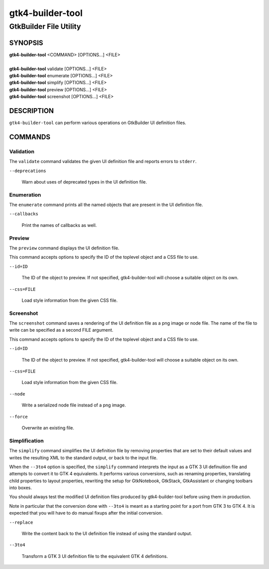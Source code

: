 .. _gtk4-builder-tool(1):

=================
gtk4-builder-tool
=================

-----------------------
GtkBuilder File Utility
-----------------------

SYNOPSIS
--------
|   **gtk4-builder-tool** <COMMAND> [OPTIONS...] <FILE>
|
|   **gtk4-builder-tool** validate [OPTIONS...] <FILE>
|   **gtk4-builder-tool** enumerate [OPTIONS...] <FILE>
|   **gtk4-builder-tool** simplify [OPTIONS...] <FILE>
|   **gtk4-builder-tool** preview [OPTIONS...] <FILE>
|   **gtk4-builder-tool** screenshot [OPTIONS...] <FILE>

DESCRIPTION
-----------

``gtk4-builder-tool`` can perform various operations on GtkBuilder UI definition
files.

COMMANDS
--------

Validation
^^^^^^^^^^

The ``validate`` command validates the given UI definition file and reports
errors to ``stderr``.

``--deprecations``

  Warn about uses of deprecated types in the UI definition file.

Enumeration
^^^^^^^^^^^

The ``enumerate`` command prints all the named objects that are present in the UI
definition file.

``--callbacks``

  Print the names of callbacks as well.

Preview
^^^^^^^

The ``preview`` command displays the UI definition file.

This command accepts options to specify the ID of the toplevel object and a CSS
file to use.

``--id=ID``

  The ID of the object to preview. If not specified, gtk4-builder-tool will
  choose a suitable object on its own.

``--css=FILE``

  Load style information from the given CSS file.

Screenshot
^^^^^^^^^^

The ``screenshot`` command saves a rendering of the UI definition file
as a png image or node file. The name of the file to write can be specified as
a second FILE argument.

This command accepts options to specify the ID of the toplevel object and a CSS
file to use.

``--id=ID``

  The ID of the object to preview. If not specified, gtk4-builder-tool will
  choose a suitable object on its own.

``--css=FILE``

  Load style information from the given CSS file.

``--node``

  Write a serialized node file instead of a png image.

``--force``

  Overwrite an existing file.

Simplification
^^^^^^^^^^^^^^

The ``simplify`` command simplifies the UI definition file by removing
properties that are set to their default values and writes the resulting XML to
the standard output, or back to the input file.

When the ``--3to4`` option is specified, the ``simplify`` command interprets the
input as a GTK 3 UI definuition file and attempts to convert it to GTK 4
equivalents. It performs various conversions, such as renaming properties,
translating child properties to layout properties, rewriting the setup for
GtkNotebook, GtkStack, GtkAssistant  or changing toolbars into boxes.

You should always test the modified UI definition files produced by
gtk4-builder-tool before using them in production.

Note in particular that the conversion done with ``--3to4`` is meant as a
starting point for a port from GTK 3 to GTK 4. It is expected that you will have
to do manual fixups  after the initial conversion.

``--replace``

  Write the content back to the UI definition file instead of using the standard
  output.

``--3to4``

  Transform a GTK 3 UI definition file to the equivalent GTK 4 definitions.

